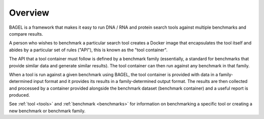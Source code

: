 .. _overview:

Overview
========

BAGEL is a framework that makes it easy to run DNA / RNA and protein search
tools against multiple benchmarks and compare results.

A person who wishes to benchmark a particular search tool creates a Docker image
that encapsulates the tool itself and abides by a particular set of rules
("API"), this is known as the "tool container".

The API that a tool container must follow is defined by a benchmark family
(essentially, a standard for benchmarks that provide similar data and generate
similar results). The tool container can then run against any benchmark in that
family.

When a tool is run against a given benchmark using BAGEL, the tool container is
provided with data in a family-determined input format and it provides its
results in a family-determined output format. The results are then collected and
processed by a container provided alongside the benchmark dataset (benchmark
container) and a useful report is produced.

.. image:: _static/overview-diagram.png
   :alt: BAGEL workflow overview

See :ref:`tool <tools>` and :ref:`benchmark <benchmarks>` for information on
benchmarking a specific tool or creating a new benchmark or benchmark family.
